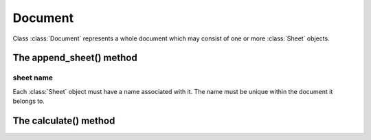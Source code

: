 
Document
========

.. class:: Document()

   Class :class:`Document` represents a whole document which may consist of one or more :class:`Sheet`
   objects.

The append_sheet() method
-------------------------
.. method:: Document.append_sheet(sheet name)

   Append a new sheet to the document object and return the newly created :class:`Sheet` object.

   * `sheet name`_ - name to assign to the sheet object.

sheet name
^^^^^^^^^^

Each :class:`Sheet` object must have a name associated with it.  The name must be unique within the document 
it belongs to.

The calculate() method
----------------------
.. method:: Document.calculate()

   Calculate all formula cells within the document that are marked "dirty" i.e. either those formula cells whose direct 
   or indirect references have changed their values, or those formula cells that have been entered into the document.


